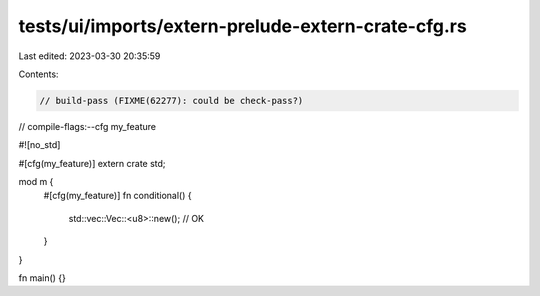 tests/ui/imports/extern-prelude-extern-crate-cfg.rs
===================================================

Last edited: 2023-03-30 20:35:59

Contents:

.. code-block:: rs

    // build-pass (FIXME(62277): could be check-pass?)
// compile-flags:--cfg my_feature

#![no_std]

#[cfg(my_feature)]
extern crate std;

mod m {
    #[cfg(my_feature)]
    fn conditional() {
        std::vec::Vec::<u8>::new(); // OK
    }
}

fn main() {}



